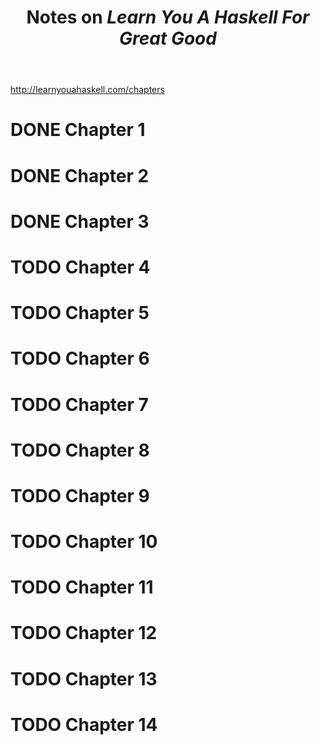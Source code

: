 #+TITLE: Notes on /Learn You A Haskell For Great Good/
#+STARTUP: logdone
#+TODO: TODO IN-PROGRESS | DONE(!)

http://learnyouahaskell.com/chapters   

* DONE Chapter 1
* DONE Chapter 2
* DONE Chapter 3
* TODO Chapter 4
* TODO Chapter 5
* TODO Chapter 6
* TODO Chapter 7
* TODO Chapter 8
* TODO Chapter 9
* TODO Chapter 10
* TODO Chapter 11
* TODO Chapter 12
* TODO Chapter 13
* TODO Chapter 14

